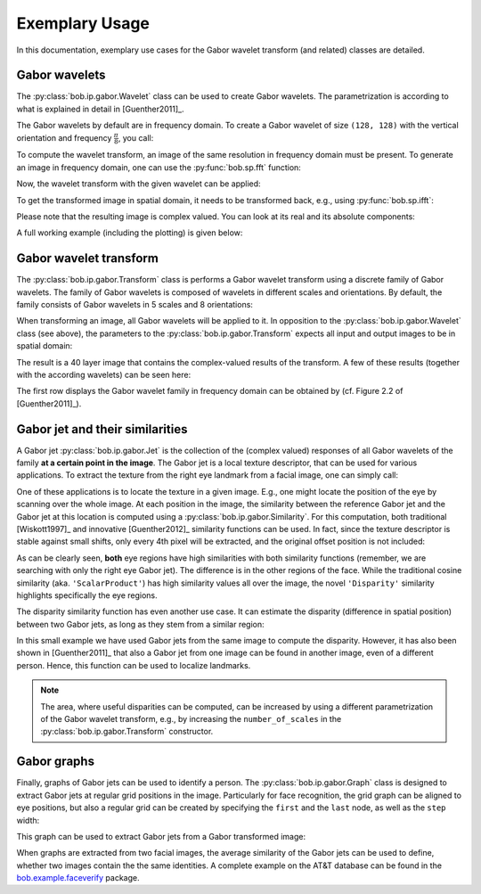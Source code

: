 .. vim: set fileencoding=utf-8 :
.. Manuel Guenther <manuek.guether@idiap.ch>
.. Fri Jun 13 09:53:03 CEST 2014

=================
 Exemplary Usage
=================

.. testsetup:: *

  from __future__ import print_function
  import numpy
  import math
  import bob.sp
  import bob.io.base
  import bob.io.base.test_utils
  import bob.ip.gabor


In this documentation, exemplary use cases for the Gabor wavelet transform (and related) classes are detailed.


Gabor wavelets
--------------

The :py:class:`bob.ip.gabor.Wavelet` class can be used to create Gabor wavelets.
The parametrization is according to what is explained in detail in [Guenther2011]_.

The Gabor wavelets by default are in frequency domain.
To create a Gabor wavelet of size ``(128, 128)`` with the vertical orientation and frequency :math:`\frac{\pi}{8}`, you call:

.. doctest::

   >>> wavelet = bob.ip.gabor.Wavelet(resolution = (128, 128), frequency = (math.pi/2, 0))

To compute the wavelet transform, an image of the same resolution in frequency domain must be present.
To generate an image in frequency domain, one can use the :py:func:`bob.sp.fft` function:

.. doctest::

   >>> test_image = numpy.zeros((128,128), numpy.uint8)
   >>> test_image[32:96, 32:96] = 255
   >>> freq_image = bob.sp.fft(test_image.astype(numpy.complex128))

Now, the wavelet transform with the given wavelet can be applied:

.. doctest::

   >>> transformed_freq_image = wavelet.transform(freq_image)

To get the transformed image in spatial domain, it needs to be transformed back, e.g., using :py:func:`bob.sp.ifft`:

.. doctest::

   >>> transformed_image = bob.sp.ifft(transformed_freq_image)

Please note that the resulting image is complex valued.
You can look at its real and its absolute components:

.. doctest::

   >>> real_image = numpy.real(transformed_image)
   >>> abs_image = numpy.abs(transformed_image)

A full working example (including the plotting) is given below:

.. plot:: plot/wavelet.py
   :include-source: True


Gabor wavelet transform
-----------------------

The :py:class:`bob.ip.gabor.Transform` class is performs a Gabor wavelet transform using a discrete family of Gabor wavelets.
The family of Gabor wavelets is composed of wavelets in different scales and orientations.
By default, the family consists of Gabor wavelets in 5 scales and 8 orientations:

.. doctest::

   >>> gwt = bob.ip.gabor.Transform()
   >>> gwt.number_of_scales
   5
   >>> gwt.number_of_directions
   8
   >>> gwt.number_of_wavelets
   40

When transforming an image, all Gabor wavelets will be applied to it.
In opposition to the :py:class:`bob.ip.gabor.Wavelet` class (see above), the parameters to the :py:class:`bob.ip.gabor.Transform` expects all input and output images to be in spatial domain:

.. doctest::

   >>> trafo_image = gwt.transform(test_image)
   >>> trafo_image.shape
   (40, 128, 128)
   >>> trafo_image.dtype
   dtype('complex128')

The result is a 40 layer image that contains the complex-valued results of the transform.
A few of these results (together with the according wavelets) can be seen here:

.. plot:: plot/transform.py
   :include-source: True

The first row displays the Gabor wavelet family in frequency domain can be obtained by (cf. Figure 2.2 of [Guenther2011]_).


Gabor jet and their similarities
--------------------------------

A Gabor jet  :py:class:`bob.ip.gabor.Jet` is the collection of the (complex valued) responses of all Gabor wavelets of the family **at a certain point in the image**.
The Gabor jet is a local texture descriptor, that can be used for various applications.
To extract the texture from the right eye landmark from a facial image, one can simply call:

.. doctest::

  >>> image = bob.io.base.load(bob.io.base.test_utils.datafile("testimage.hdf5", 'bob.ip.gabor'))
  >>> gwt = bob.ip.gabor.Transform()
  >>> trafo_image = gwt(image)
  >>> eye_jet = bob.ip.gabor.Jet(trafo_image, (177, 131))
  >>> eye_jet.length
  40

One of these applications is to locate the texture in a given image.
E.g., one might locate the position of the eye by scanning over the whole image.
At each position in the image, the similarity between the reference Gabor jet and the Gabor jet at this location is computed using a :py:class:`bob.ip.gabor.Similarity`.
For this computation, both traditional [Wiskott1997]_ and innovative [Guenther2012]_ similarity functions can be used.
In fact, since the texture descriptor is stable against small shifts, only every 4th pixel will be extracted, and the original offset position is not included:

.. plot:: plot/similarity.py
   :include-source: True

As can be clearly seen, **both** eye regions have high similarities with both similarity functions (remember, we are searching with only the right eye Gabor jet).
The difference is in the other regions of the face.
While the traditional cosine similarity (aka. ``'ScalarProduct'``) has high similarity values all over the image, the novel ``'Disparity'`` similarity highlights specifically the eye regions.

The disparity similarity function has even another use case.
It can estimate the disparity (difference in spatial position) between two Gabor jets, as long as they stem from a similar region:

.. doctest::

   >>> disp_sim = bob.ip.gabor.Similarity("Disparity", gwt)
   >>> pos = (231, 173)
   >>> dist = (5, 6)
   >>> jet1 = bob.ip.gabor.Jet(trafo_image, pos)
   >>> jet2 = bob.ip.gabor.Jet(trafo_image, (pos[0] - dist[0], pos[1] - dist[1]))
   >>> print ("%1.3f, %1.3f" % tuple(disp_sim.disparity(jet1, jet2)))
   4.816, 5.683

In this small example we have used Gabor jets from the same image to compute the disparity.
However, it has also been shown in [Guenther2011]_ that also a Gabor jet from one image can be found in another image, even of a different person.
Hence, this function can be used to localize landmarks.

.. note::
  The area, where useful disparities can be computed, can be increased by using a different parametrization of the Gabor wavelet transform, e.g., by increasing the ``number_of_scales`` in the :py:class:`bob.ip.gabor.Transform` constructor.


Gabor graphs
------------

Finally, graphs of Gabor jets can be used to identify a person.
The :py:class:`bob.ip.gabor.Graph` class is designed to extract Gabor jets at regular grid positions in the image.
Particularly for face recognition, the grid graph can be aligned to eye positions, but also a regular grid can be created by specifying the ``first`` and the ``last`` node, as well as the ``step`` width:

.. doctest::

   >>> graph = bob.ip.gabor.Graph(first=(100,100), last=(image.shape[0]-100, image.shape[1]-100), step = (20, 20))
   >>> graph.number_of_nodes
   136
   >>> graph.nodes[0]
   (100, 100)
   >>> graph.nodes[135]
   (420, 240)

This graph can be used to extract Gabor jets from a Gabor transformed image:

.. doctest::

   >>> jets = graph.extract(trafo_image)
   >>> len(jets)
   136

When graphs are extracted from two facial images, the average similarity of the Gabor jets can be used to define, whether two images contain the the same identities.
A complete example on the AT&T database can be found in the `bob.example.faceverify <http://pypi.python.org/pypi/bob.example.faceverify>`_ package.

